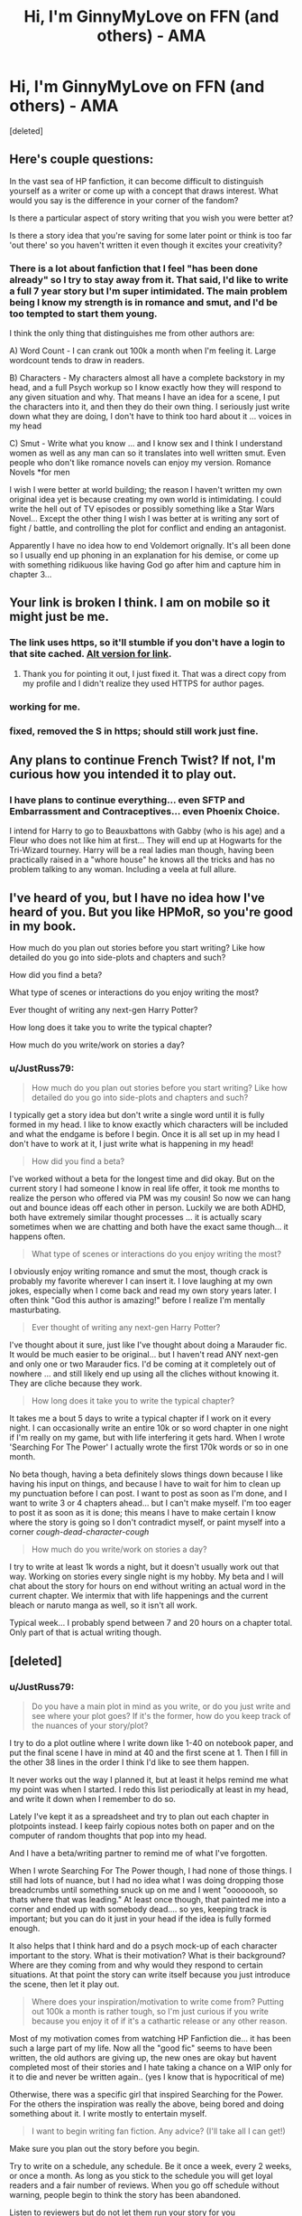 #+TITLE: Hi, I'm GinnyMyLove on FFN (and others) - AMA

* Hi, I'm GinnyMyLove on FFN (and others) - AMA
:PROPERTIES:
:Score: 6
:DateUnix: 1395468462.0
:DateShort: 2014-Mar-22
:FlairText: Discussion
:END:
[deleted]


** Here's couple questions:

In the vast sea of HP fanfiction, it can become difficult to distinguish yourself as a writer or come up with a concept that draws interest. What would you say is the difference in your corner of the fandom?

Is there a particular aspect of story writing that you wish you were better at?

Is there a story idea that you're saving for some later point or think is too far 'out there' so you haven't written it even though it excites your creativity?
:PROPERTIES:
:Author: wordhammer
:Score: 4
:DateUnix: 1395503523.0
:DateShort: 2014-Mar-22
:END:

*** There is a lot about fanfiction that I feel "has been done already" so I try to stay away from it. That said, I'd like to write a full 7 year story but I'm super intimidated. The main problem being I know my strength is in romance and smut, and I'd be too tempted to start them young.

I think the only thing that distinguishes me from other authors are:

A) Word Count - I can crank out 100k a month when I'm feeling it. Large wordcount tends to draw in readers.

B) Characters - My characters almost all have a complete backstory in my head, and a full Psych workup so I know exactly how they will respond to any given situation and why. That means I have an idea for a scene, I put the characters into it, and then they do their own thing. I seriously just write down what they are doing, I don't have to think too hard about it ... voices in my head

C) Smut - Write what you know ... and I know sex and I think I understand women as well as any man can so it translates into well written smut. Even people who don't like romance novels can enjoy my version. Romance Novels *for men

I wish I were better at world building; the reason I haven't written my own original idea yet is because creating my own world is intimidating. I could write the hell out of TV episodes or possibly something like a Star Wars Novel... Except the other thing I wish I was better at is writing any sort of fight / battle, and controlling the plot for conflict and ending an antagonist.

Apparently I have no idea how to end Voldemort orignally. It's all been done so I usually end up phoning in an explanation for his demise, or come up with something ridikuous like having God go after him and capture him in chapter 3...
:PROPERTIES:
:Author: JustRuss79
:Score: 3
:DateUnix: 1395505205.0
:DateShort: 2014-Mar-22
:END:


** Your link is broken I think. I am on mobile so it might just be me.
:PROPERTIES:
:Author: who_is_your_daddy
:Score: 2
:DateUnix: 1395499935.0
:DateShort: 2014-Mar-22
:END:

*** The link uses https, so it'll stumble if you don't have a login to that site cached. [[http://www.fanfiction.net/u/1593459/GinnyMyLove][Alt version for link]].
:PROPERTIES:
:Author: wordhammer
:Score: 3
:DateUnix: 1395503105.0
:DateShort: 2014-Mar-22
:END:

**** Thank you for pointing it out, I just fixed it. That was a direct copy from my profile and I didn't realize they used HTTPS for author pages.
:PROPERTIES:
:Author: JustRuss79
:Score: 2
:DateUnix: 1395505999.0
:DateShort: 2014-Mar-22
:END:


*** working for me.
:PROPERTIES:
:Author: flame7926
:Score: 2
:DateUnix: 1395502761.0
:DateShort: 2014-Mar-22
:END:


*** fixed, removed the S in https; should still work just fine.
:PROPERTIES:
:Author: JustRuss79
:Score: 2
:DateUnix: 1395505962.0
:DateShort: 2014-Mar-22
:END:


** Any plans to continue French Twist? If not, I'm curious how you intended it to play out.
:PROPERTIES:
:Author: modulus801
:Score: 2
:DateUnix: 1395502356.0
:DateShort: 2014-Mar-22
:END:

*** I have plans to continue everything... even SFTP and Embarrassment and Contraceptives... even Phoenix Choice.

I intend for Harry to go to Beauxbattons with Gabby (who is his age) and a Fleur who does not like him at first... They will end up at Hogwarts for the Tri-Wizard tourney. Harry will be a real ladies man though, having been practically raised in a "whore house" he knows all the tricks and has no problem talking to any woman. Including a veela at full allure.
:PROPERTIES:
:Author: JustRuss79
:Score: 3
:DateUnix: 1395505921.0
:DateShort: 2014-Mar-22
:END:


** I've heard of you, but I have no idea how I've heard of you. But you like HPMoR, so you're good in my book.

How much do you plan out stories before you start writing? Like how detailed do you go into side-plots and chapters and such?

How did you find a beta?

What type of scenes or interactions do you enjoy writing the most?

Ever thought of writing any next-gen Harry Potter?

How long does it take you to write the typical chapter?

How much do you write/work on stories a day?
:PROPERTIES:
:Author: flame7926
:Score: 2
:DateUnix: 1395503034.0
:DateShort: 2014-Mar-22
:END:

*** u/JustRuss79:
#+begin_quote
  How much do you plan out stories before you start writing? Like how detailed do you go into side-plots and chapters and such?
#+end_quote

I typically get a story idea but don't write a single word until it is fully formed in my head. I like to know exactly which characters will be included and what the endgame is before I begin. Once it is all set up in my head I don't have to work at it, I just write what is happening in my head!

#+begin_quote
  How did you find a beta?
#+end_quote

I've worked without a beta for the longest time and did okay. But on the current story I had someone I know in real life offer, it took me months to realize the person who offered via PM was my cousin! So now we can hang out and bounce ideas off each other in person. Luckily we are both ADHD, both have extremely similar thought processes ... it is actually scary sometimes when we are chatting and both have the exact same though... it happens often.

#+begin_quote
  What type of scenes or interactions do you enjoy writing the most?
#+end_quote

I obviously enjoy writing romance and smut the most, though crack is probably my favorite wherever I can insert it. I love laughing at my own jokes, especially when I come back and read my own story years later. I often think "God this author is amazing!" before I realize I'm mentally masturbating.

#+begin_quote
  Ever thought of writing any next-gen Harry Potter?
#+end_quote

I've thought about it sure, just like I've thought about doing a Marauder fic. It would be much easier to be original... but I haven't read ANY next-gen and only one or two Marauder fics. I'd be coming at it completely out of nowhere ... and still likely end up using all the cliches without knowing it. They are cliche because they work.

#+begin_quote
  How long does it take you to write the typical chapter?
#+end_quote

It takes me a bout 5 days to write a typical chapter if I work on it every night. I can occasionally write an entire 10k or so word chapter in one night if I'm really on my game, but with life interfering it gets hard. When I wrote 'Searching For The Power' I actually wrote the first 170k words or so in one month.

No beta though, having a beta definitely slows things down because I like having his input on things, and because I have to wait for him to clean up my punctuation before I can post. I want to post as soon as I'm done, and I want to write 3 or 4 chapters ahead... but I can't make myself. I'm too eager to post it as soon as it is done; this means I have to make certain I know where the story is going so I don't contradict myself, or paint myself into a corner /cough-dead-character-cough/

#+begin_quote
  How much do you write/work on stories a day?
#+end_quote

I try to write at least 1k words a night, but it doesn't usually work out that way. Working on stories every single night is my hobby. My beta and I will chat about the story for hours on end without writing an actual word in the current chapter. We intermix that with life happenings and the current bleach or naruto manga as well, so it isn't all work.

Typical week... I probably spend between 7 and 20 hours on a chapter total. Only part of that is actual writing though.
:PROPERTIES:
:Author: JustRuss79
:Score: 3
:DateUnix: 1395505718.0
:DateShort: 2014-Mar-22
:END:


** [deleted]
:PROPERTIES:
:Score: 2
:DateUnix: 1395554551.0
:DateShort: 2014-Mar-23
:END:

*** u/JustRuss79:
#+begin_quote
  Do you have a main plot in mind as you write, or do you just write and see where your plot goes? If it's the former, how do you keep track of the nuances of your story/plot?
#+end_quote

I try to do a plot outline where I write down like 1-40 on notebook paper, and put the final scene I have in mind at 40 and the first scene at 1. Then I fill in the other 38 lines in the order I think I'd like to see them happen.

It never works out the way I planned it, but at least it helps remind me what my point was when I started. I redo this list periodically at least in my head, and write it down when I remember to do so.

Lately I've kept it as a spreadsheet and try to plan out each chapter in plotpoints instead. I keep fairly copious notes both on paper and on the computer of random thoughts that pop into my head.

And I have a beta/writing partner to remind me of what I've forgotten.

When I wrote Searching For The Power though, I had none of those things. I still had lots of nuance, but I had no idea what I was doing dropping those breadcrumbs until something snuck up on me and I went "oooooooh, so thats where that was leading." At least once though, that painted me into a corner and ended up with somebody dead.... so yes, keeping track is important; but you can do it just in your head if the idea is fully formed enough.

It also helps that I think hard and do a psych mock-up of each character important to the story. What is their motivation? What is their background? Where are they coming from and why would they respond to certain situations. At that point the story can write itself because you just introduce the scene, then let it play out.

#+begin_quote
  Where does your inspiration/motivation to write come from? Putting out 100k a month is rather tough, so I'm just curious if you write because you enjoy it of if it's a cathartic release or any other reason.
#+end_quote

Most of my motivation comes from watching HP Fanfiction die... it has been such a large part of my life. Now all the "good fic" seems to have been written, the old authors are giving up, the new ones are okay but havent completed most of their stories and I hate taking a chance on a WIP only for it to die and never be written again.. (yes I know that is hypocritical of me)

Otherwise, there was a specific girl that inspired Searching for the Power. For the others the inspiration was really the above, being bored and doing something about it. I write mostly to entertain myself.

#+begin_quote
  I want to begin writing fan fiction. Any advice? (I'll take all I can get!)
#+end_quote

Make sure you plan out the story before you begin.

Try to write on a schedule, any schedule. Be it once a week, every 2 weeks, or once a month. As long as you stick to the schedule you will get loyal readers and a fair number of reviews. When you go off schedule without warning, people begin to think the story has been abandoned.

Listen to reviewers but do not let them run your story for you

Write for yourself, if you don't enjoy it you won't stick with it. You can't please everybody so do it for you and others will agree.

Get a beta / pre-reader! Nothing can kill a great story quicker than grammar and punctuation.
:PROPERTIES:
:Author: JustRuss79
:Score: 3
:DateUnix: 1395593228.0
:DateShort: 2014-Mar-23
:END:


*** also a note: a chapter might only be 10k long, but my beta and I probably have conversation logs that are 60k on a semi-nightlly basis.

Being someone who just naturally has a lot to say in print/chat helps a lot when talking about writing a chapter a week. You dont have to write tat much, that often... but I'd have a 5 or 10 chapter buffer if you write slowly, to be able to post something for the readers when you get behind or have to go off schedule...

I need to take my own advice on that last one though, im currently in write/beta/post mode myself.
:PROPERTIES:
:Author: JustRuss79
:Score: 2
:DateUnix: 1395610352.0
:DateShort: 2014-Mar-24
:END:

**** [deleted]
:PROPERTIES:
:Score: 2
:DateUnix: 1395618381.0
:DateShort: 2014-Mar-24
:END:

***** I found my beta by accident, someone I know in real life was reading the story after I told them I write fanfiction. Sent me a PM and I didn't realize it was the same person for like 4 chapters til we were talking IRL again.

When I beta'd for 'Love Has No Age' it was an open call asking for a beta, in an authors note.

You can join the various Yahoo groups for HP Fanfiction to find a beta too. On Fanfiction.net there are people who mark themselves as available for beta on certain fandoms but I haven't looked into it.

Basically, if you put it out there that you are looking, you'll probably get a few nibbles. Might post a chapter or two in those yahoo groups I was talking about, or online at your favorite site; then ask for beta candidates.

The best beta is one who understands your story and is willing to both edit it AND bounce ideas with you. But be careful not to abuse them or steal their ideas because they can decide to stop being your beta just as fast as they joined you (see authors note on the latest chapter of Animagus Mishap).
:PROPERTIES:
:Author: JustRuss79
:Score: 1
:DateUnix: 1395622830.0
:DateShort: 2014-Mar-24
:END:


** Just want to let you know that I love your work. Searching for the Power is one of my all time favorites. Thank you and have a terrific day!\\
Which fanfics are you currently following? Im following Hogwarts Battle School right now and its quite good. The author portrays the battle scene and characters quite well.
:PROPERTIES:
:Author: skydrake
:Score: 2
:DateUnix: 1395625440.0
:DateShort: 2014-Mar-24
:END:

*** I'm not really following any HP fic at the moment, started reading Animagus Mishap as my Beta was also, but not really "following" it.

EroNinja and Ahsikabi no Shinobi from the Naruto-verse are currently in my following stories. And I'm probably going to read "Here In My Arms" soon, a completed Rosario+Vampire fic recommeded to me by my beta.

Not much in HP interests me at the moment, that is why I'm writing.

edit: Letters from the Asylum is a fun WIP Crackfic that I'm following in HP
:PROPERTIES:
:Author: JustRuss79
:Score: 2
:DateUnix: 1395633539.0
:DateShort: 2014-Mar-24
:END:


** Hi, GML! Long time, no see!
:PROPERTIES:
:Author: antoshachekhonte
:Score: 2
:DateUnix: 1395771923.0
:DateShort: 2014-Mar-25
:END:

*** It is amazing to realize how long you've been reading / writing fanfiction, when you see a familiar name you haven't come across in some time.

Hi!
:PROPERTIES:
:Author: JustRuss79
:Score: 1
:DateUnix: 1395773256.0
:DateShort: 2014-Mar-25
:END:
